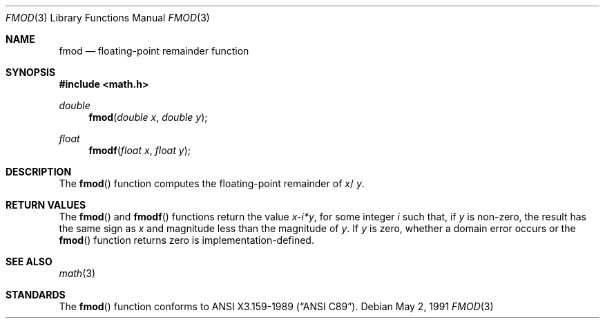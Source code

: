 .\" Copyright (c) 1991 The Regents of the University of California.
.\" All rights reserved.
.\"
.\" Redistribution and use in source and binary forms, with or without
.\" modification, are permitted provided that the following conditions
.\" are met:
.\" 1. Redistributions of source code must retain the above copyright
.\"    notice, this list of conditions and the following disclaimer.
.\" 2. Redistributions in binary form must reproduce the above copyright
.\"    notice, this list of conditions and the following disclaimer in the
.\"    documentation and/or other materials provided with the distribution.
.\" 3. All advertising materials mentioning features or use of this software
.\"    must display the following acknowledgement:
.\"	This product includes software developed by the University of
.\"	California, Berkeley and its contributors.
.\" 4. Neither the name of the University nor the names of its contributors
.\"    may be used to endorse or promote products derived from this software
.\"    without specific prior written permission.
.\"
.\" THIS SOFTWARE IS PROVIDED BY THE REGENTS AND CONTRIBUTORS ``AS IS'' AND
.\" ANY EXPRESS OR IMPLIED WARRANTIES, INCLUDING, BUT NOT LIMITED TO, THE
.\" IMPLIED WARRANTIES OF MERCHANTABILITY AND FITNESS FOR A PARTICULAR PURPOSE
.\" ARE DISCLAIMED.  IN NO EVENT SHALL THE REGENTS OR CONTRIBUTORS BE LIABLE
.\" FOR ANY DIRECT, INDIRECT, INCIDENTAL, SPECIAL, EXEMPLARY, OR CONSEQUENTIAL
.\" DAMAGES (INCLUDING, BUT NOT LIMITED TO, PROCUREMENT OF SUBSTITUTE GOODS
.\" OR SERVICES; LOSS OF USE, DATA, OR PROFITS; OR BUSINESS INTERRUPTION)
.\" HOWEVER CAUSED AND ON ANY THEORY OF LIABILITY, WHETHER IN CONTRACT, STRICT
.\" LIABILITY, OR TORT (INCLUDING NEGLIGENCE OR OTHERWISE) ARISING IN ANY WAY
.\" OUT OF THE USE OF THIS SOFTWARE, EVEN IF ADVISED OF THE POSSIBILITY OF
.\" SUCH DAMAGE.
.\"
.\"     from: @(#)fmod.3	5.1 (Berkeley) 5/2/91
.\"	$Id: fmod.3,v 1.1 1995/10/18 08:42:50 deraadt Exp $
.\"
.Dd May 2, 1991
.Dt FMOD 3
.Os
.Sh NAME
.Nm fmod
.Nd floating-point remainder function
.Sh SYNOPSIS
.Fd #include <math.h>
.Ft double
.Fn fmod "double x" "double y"
.Ft float
.Fn fmodf "float x" "float y"
.Sh DESCRIPTION
The
.Fn fmod
function computes the floating-point remainder of
.Fa x Ns / Fa y .
.Sh RETURN VALUES
The
.Fn fmod 
and 
.Fn fmodf
functions return the value
.Sm off
.Fa x - Em i * Fa y ,
.Sm on
for some integer
.Em i
such that, if
.Fa y
is non-zero, the result has the same sign as
.Fa x
and magnitude less than the magnitude of
.Fa y .
If
.Fa y
is zero, whether a domain error occurs or the
.Fn fmod
function returns zero is implementation-defined.
.Sh SEE ALSO
.Xr math 3
.Sh STANDARDS
The
.Fn fmod
function conforms to
.St -ansiC .
